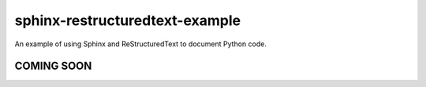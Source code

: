 sphinx-restructuredtext-example
==========================
An example of using Sphinx and ReStructuredText to document Python code.

COMING SOON
-----------
